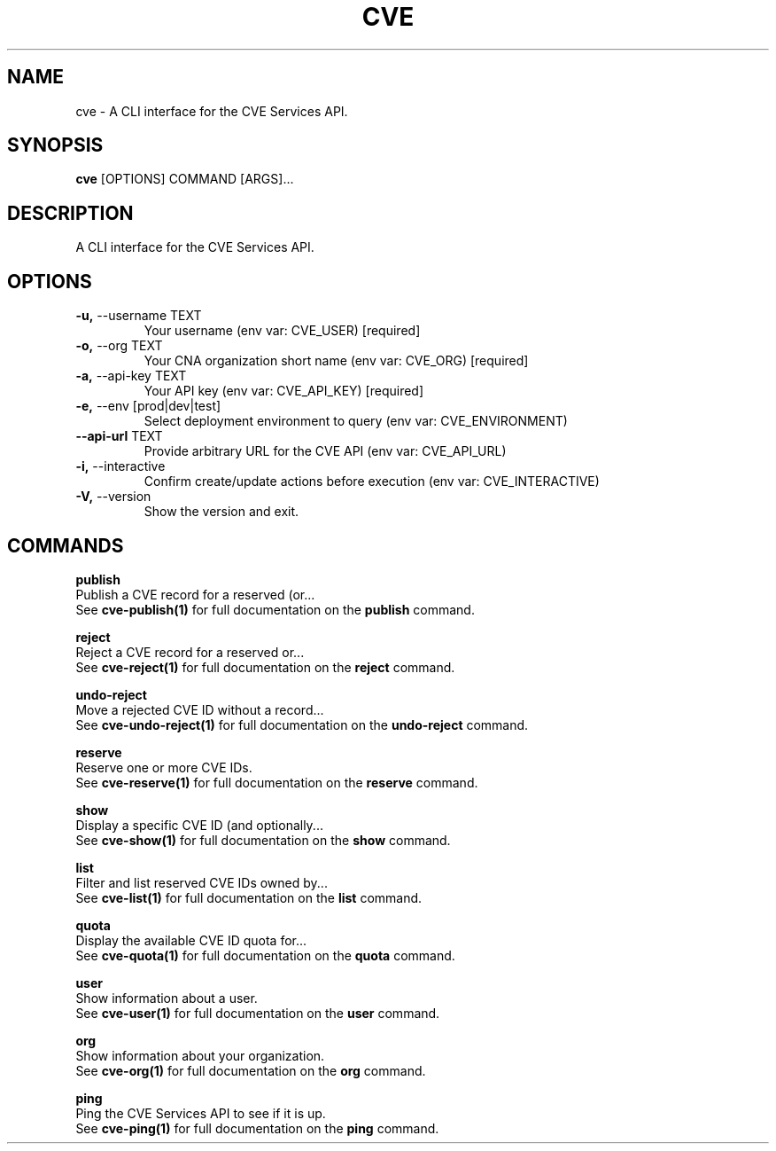 .TH "CVE" "1" "2022-11-11" "1.1.0" "cve Manual"
.SH NAME
cve \- A CLI interface for the CVE Services API.
.SH SYNOPSIS
.B cve
[OPTIONS] COMMAND [ARGS]...
.SH DESCRIPTION
A CLI interface for the CVE Services API.
.SH OPTIONS
.TP
\fB\-u,\fP \-\-username TEXT
Your username (env var: CVE_USER)  [required]
.TP
\fB\-o,\fP \-\-org TEXT
Your CNA organization short name (env var: CVE_ORG)  [required]
.TP
\fB\-a,\fP \-\-api\-key TEXT
Your API key (env var: CVE_API_KEY)  [required]
.TP
\fB\-e,\fP \-\-env [prod|dev|test]
Select deployment environment to query (env var: CVE_ENVIRONMENT)
.TP
\fB\-\-api\-url\fP TEXT
Provide arbitrary URL for the CVE API (env var: CVE_API_URL)
.TP
\fB\-i,\fP \-\-interactive
Confirm create/update actions before execution (env var: CVE_INTERACTIVE)
.TP
\fB\-V,\fP \-\-version
Show the version and exit.
.SH COMMANDS
.PP
\fBpublish\fP
  Publish a CVE record for a reserved (or...
  See \fBcve-publish(1)\fP for full documentation on the \fBpublish\fP command.
.PP
\fBreject\fP
  Reject a CVE record for a reserved or...
  See \fBcve-reject(1)\fP for full documentation on the \fBreject\fP command.
.PP
\fBundo-reject\fP
  Move a rejected CVE ID without a record...
  See \fBcve-undo-reject(1)\fP for full documentation on the \fBundo-reject\fP command.
.PP
\fBreserve\fP
  Reserve one or more CVE IDs.
  See \fBcve-reserve(1)\fP for full documentation on the \fBreserve\fP command.
.PP
\fBshow\fP
  Display a specific CVE ID (and optionally...
  See \fBcve-show(1)\fP for full documentation on the \fBshow\fP command.
.PP
\fBlist\fP
  Filter and list reserved CVE IDs owned by...
  See \fBcve-list(1)\fP for full documentation on the \fBlist\fP command.
.PP
\fBquota\fP
  Display the available CVE ID quota for...
  See \fBcve-quota(1)\fP for full documentation on the \fBquota\fP command.
.PP
\fBuser\fP
  Show information about a user.
  See \fBcve-user(1)\fP for full documentation on the \fBuser\fP command.
.PP
\fBorg\fP
  Show information about your organization.
  See \fBcve-org(1)\fP for full documentation on the \fBorg\fP command.
.PP
\fBping\fP
  Ping the CVE Services API to see if it is up.
  See \fBcve-ping(1)\fP for full documentation on the \fBping\fP command.
